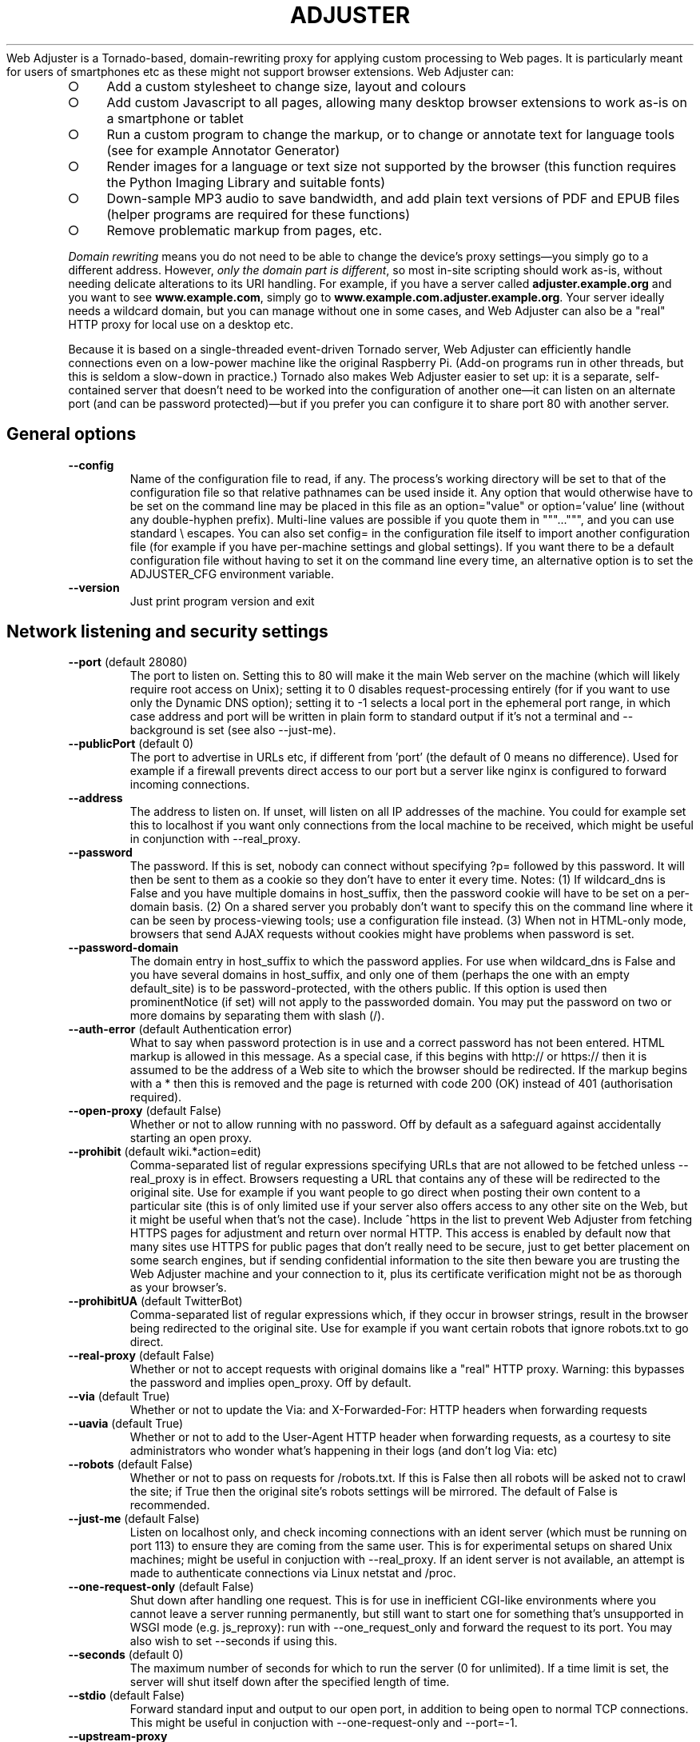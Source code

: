 .\" generated with Ronn-NG/v0.9.1
.\" http://github.com/apjanke/ronn-ng/tree/0.9.1
.TH "ADJUSTER" "1" "December 2024" "Silas S. Brown"
Web Adjuster is a Tornado\-based, domain\-rewriting proxy for applying custom processing to Web pages\. It is particularly meant for users of smartphones etc as these might not support browser extensions\. Web Adjuster can:
.IP "\[ci]" 4
Add a custom stylesheet to change size, layout and colours
.IP "\[ci]" 4
Add custom Javascript to all pages, allowing many desktop browser extensions to work as\-is on a smartphone or tablet
.IP "\[ci]" 4
Run a custom program to change the markup, or to change or annotate text for language tools (see for example Annotator Generator)
.IP "\[ci]" 4
Render images for a language or text size not supported by the browser (this function requires the Python Imaging Library and suitable fonts)
.IP "\[ci]" 4
Down\-sample MP3 audio to save bandwidth, and add plain text versions of PDF and EPUB files (helper programs are required for these functions)
.IP "\[ci]" 4
Remove problematic markup from pages, etc\.
.IP "" 0
.P
\fIDomain rewriting\fR means you do not need to be able to change the device's proxy settings\(emyou simply go to a different address\. However, \fIonly the domain part is different\fR, so most in\-site scripting should work as\-is, without needing delicate alterations to its URI handling\. For example, if you have a server called \fBadjuster\.example\.org\fR and you want to see \fBwww\.example\.com\fR, simply go to \fBwww\.example\.com\.adjuster\.example\.org\fR\. Your server ideally needs a wildcard domain, but you can manage without one in some cases, and Web Adjuster can also be a "real" HTTP proxy for local use on a desktop etc\.
.P
Because it is based on a single\-threaded event\-driven Tornado server, Web Adjuster can efficiently handle connections even on a low\-power machine like the original Raspberry Pi\. (Add\-on programs run in other threads, but this is seldom a slow\-down in practice\.) Tornado also makes Web Adjuster easier to set up: it is a separate, self\-contained server that doesn't need to be worked into the configuration of another one\(emit can listen on an alternate port (and can be password protected)\(embut if you prefer you can configure it to share port 80 with another server\.
.SH "General options"
.TP
\fB\-\-config\fR
Name of the configuration file to read, if any\. The process's working directory will be set to that of the configuration file so that relative pathnames can be used inside it\. Any option that would otherwise have to be set on the command line may be placed in this file as an option="value" or option='value' line (without any double\-hyphen prefix)\. Multi\-line values are possible if you quote them in """\|\.\|\.\|\.""", and you can use standard \e escapes\. You can also set config= in the configuration file itself to import another configuration file (for example if you have per\-machine settings and global settings)\. If you want there to be a default configuration file without having to set it on the command line every time, an alternative option is to set the ADJUSTER_CFG environment variable\.
.TP
\fB\-\-version\fR
Just print program version and exit
.SH "Network listening and security settings"
.TP
\fB\-\-port\fR (default 28080)
The port to listen on\. Setting this to 80 will make it the main Web server on the machine (which will likely require root access on Unix); setting it to 0 disables request\-processing entirely (for if you want to use only the Dynamic DNS option); setting it to \-1 selects a local port in the ephemeral port range, in which case address and port will be written in plain form to standard output if it's not a terminal and \-\-background is set (see also \-\-just\-me)\.
.TP
\fB\-\-publicPort\fR (default 0)
The port to advertise in URLs etc, if different from 'port' (the default of 0 means no difference)\. Used for example if a firewall prevents direct access to our port but a server like nginx is configured to forward incoming connections\.
.TP
\fB\-\-address\fR
The address to listen on\. If unset, will listen on all IP addresses of the machine\. You could for example set this to localhost if you want only connections from the local machine to be received, which might be useful in conjunction with \-\-real_proxy\.
.TP
\fB\-\-password\fR
The password\. If this is set, nobody can connect without specifying ?p= followed by this password\. It will then be sent to them as a cookie so they don't have to enter it every time\. Notes: (1) If wildcard_dns is False and you have multiple domains in host_suffix, then the password cookie will have to be set on a per\-domain basis\. (2) On a shared server you probably don't want to specify this on the command line where it can be seen by process\-viewing tools; use a configuration file instead\. (3) When not in HTML\-only mode, browsers that send AJAX requests without cookies might have problems when password is set\.
.TP
\fB\-\-password\-domain\fR
The domain entry in host_suffix to which the password applies\. For use when wildcard_dns is False and you have several domains in host_suffix, and only one of them (perhaps the one with an empty default_site) is to be password\-protected, with the others public\. If this option is used then prominentNotice (if set) will not apply to the passworded domain\. You may put the password on two or more domains by separating them with slash (/)\.
.TP
\fB\-\-auth\-error\fR (default Authentication error)
What to say when password protection is in use and a correct password has not been entered\. HTML markup is allowed in this message\. As a special case, if this begins with http:// or https:// then it is assumed to be the address of a Web site to which the browser should be redirected\. If the markup begins with a * then this is removed and the page is returned with code 200 (OK) instead of 401 (authorisation required)\.
.TP
\fB\-\-open\-proxy\fR (default False)
Whether or not to allow running with no password\. Off by default as a safeguard against accidentally starting an open proxy\.
.TP
\fB\-\-prohibit\fR (default wiki\.*action=edit)
Comma\-separated list of regular expressions specifying URLs that are not allowed to be fetched unless \-\-real_proxy is in effect\. Browsers requesting a URL that contains any of these will be redirected to the original site\. Use for example if you want people to go direct when posting their own content to a particular site (this is of only limited use if your server also offers access to any other site on the Web, but it might be useful when that's not the case)\. Include ^https in the list to prevent Web Adjuster from fetching HTTPS pages for adjustment and return over normal HTTP\. This access is enabled by default now that many sites use HTTPS for public pages that don't really need to be secure, just to get better placement on some search engines, but if sending confidential information to the site then beware you are trusting the Web Adjuster machine and your connection to it, plus its certificate verification might not be as thorough as your browser's\.
.TP
\fB\-\-prohibitUA\fR (default TwitterBot)
Comma\-separated list of regular expressions which, if they occur in browser strings, result in the browser being redirected to the original site\. Use for example if you want certain robots that ignore robots\.txt to go direct\.
.TP
\fB\-\-real\-proxy\fR (default False)
Whether or not to accept requests with original domains like a "real" HTTP proxy\. Warning: this bypasses the password and implies open_proxy\. Off by default\.
.TP
\fB\-\-via\fR (default True)
Whether or not to update the Via: and X\-Forwarded\-For: HTTP headers when forwarding requests
.TP
\fB\-\-uavia\fR (default True)
Whether or not to add to the User\-Agent HTTP header when forwarding requests, as a courtesy to site administrators who wonder what's happening in their logs (and don't log Via: etc)
.TP
\fB\-\-robots\fR (default False)
Whether or not to pass on requests for /robots\.txt\. If this is False then all robots will be asked not to crawl the site; if True then the original site's robots settings will be mirrored\. The default of False is recommended\.
.TP
\fB\-\-just\-me\fR (default False)
Listen on localhost only, and check incoming connections with an ident server (which must be running on port 113) to ensure they are coming from the same user\. This is for experimental setups on shared Unix machines; might be useful in conjuction with \-\-real_proxy\. If an ident server is not available, an attempt is made to authenticate connections via Linux netstat and /proc\.
.TP
\fB\-\-one\-request\-only\fR (default False)
Shut down after handling one request\. This is for use in inefficient CGI\-like environments where you cannot leave a server running permanently, but still want to start one for something that's unsupported in WSGI mode (e\.g\. js_reproxy): run with \-\-one_request_only and forward the request to its port\. You may also wish to set \-\-seconds if using this\.
.TP
\fB\-\-seconds\fR (default 0)
The maximum number of seconds for which to run the server (0 for unlimited)\. If a time limit is set, the server will shut itself down after the specified length of time\.
.TP
\fB\-\-stdio\fR (default False)
Forward standard input and output to our open port, in addition to being open to normal TCP connections\. This might be useful in conjuction with \-\-one\-request\-only and \-\-port=\-1\.
.TP
\fB\-\-upstream\-proxy\fR
address:port of a proxy to send our requests through\. This can be used to adapt existing proxy\-only mediators to domain rewriting, or for a caching proxy\. Not used for ip_query_url options or fasterServer\. If address is left blank (just :port) then localhost is assumed and https URLs will be rewritten into http with altered domains; you'll then need to set the upstream proxy to send its requests back through the adjuster (which will listen on localhost:port+1 for this purpose) to undo that rewrite\. This can be used to make an existing HTTP\-only proxy process HTTPS pages\.
.TP
\fB\-\-ip\-messages\fR
Messages or blocks for specific IP address ranges (IPv4 only)\. Format is ranges|message|ranges|message etc, where ranges are separated by commas; can be individual IPs, or ranges in either 'network/mask' or 'min\-max' format; the first matching range\-set is selected\. If a message starts with * then its ranges are blocked completely (rest of message, if any, is sent as the only reply to any request), otherwise message is shown on a 'click\-through' page (requires Javascript and cookies)\. If the message starts with a hyphen (\-) then it is considered a minor edit of earlier messages and is not shown to people who selected `do not show again' even if they did this on a different version of the message\. Messages may include HTML\.
.SH "DNS and website settings"
.TP
\fB\-\-host\-suffix\fR (default is the machine's domain name)
The last part of the domain name\. For example, if the user wishes to change \fBwww\.example\.com\fR and should do so by visiting \fBwww\.example\.com\.adjuster\.example\.org\fR, then host_suffix is adjuster\.example\.org\. If you do not have a wildcard domain then you can still adjust one site by setting wildcard_dns to False, host_suffix to your non\-wildcard domain, and default_site to the site you wish to adjust\. If you have more than one non\-wildcard domain, you can set wildcard_dns to False, host_suffix to all your domains separated by slash (/), and default_site to the sites these correspond to, again separated by slash (/); if two or more domains share the same default_site then the first is preferred in links and the others are assumed to be for backward compatibility\. If wildcard_dns is False and default_site is empty (or if it's a /\-separated list and one of its items is empty), then the corresponding host_suffix gives a URL box and sets its domain in a cookie (and adds a link at the bottom of pages to clear this and return to the URL box), but this should be done only as a last resort: you can browse only one domain at a time at that host_suffix, and unless you use HTML\-only mode, most links and HTTP redirects to other domains will leave the adjuster (which can negatively affect sites that use auxiliary domains for scripts etc and check Referer, unless you ensure these auxiliary domains are listed elsewhere in default_site), and browsers that don't include cookies in their AJAX requests will have problems\. Also, the sites you visit at that host_suffix might be able to see some of each other's cookies etc (leaking privacy) although the URL box page will try to clear site cookies\.
.TP
\fB\-\-default\-site\fR
The site to fetch from if nothing is specified before host_suffix, e\.g\. example\.org (add \.0 at the end to specify an HTTPS connection, but see the 'prohibit' option)\. If default_site is omitted then the user is given a URL box when no site is specified; if it is 'error' then an error is shown in place of the URL box (the text of the error depends on the settings of wildcard_dns and real_proxy)\.
.TP
\fB\-\-search\-sites\fR
Comma\-separated list of search sites to be made available when the URL box is displayed (if default_site is empty)\. Each item in the list should be a URL (which will be prepended to the search query), then a space, then a short description of the site\. The first item on the list is used by default; the user can specify other items by making the first word of their query equal to the first word of the short description\. Additionally, if some of the letters of that first word are in parentheses, the user may specify just those letters\. So for example if you have an entry \fBhttp://search\.example\.com/?q=\fR (e)xample, and the user types 'example test' or 'e test', it will use \fBhttp://search\.example\.com/?q=test\fR
.TP
\fB\-\-urlbox\-extra\-html\fR
Any extra HTML you want to place after the URL box (when shown), such as a paragraph explaining what your filters do etc\.
.TP
\fB\-\-urlboxPath\fR (default /)
The path of the URL box for use in links to it\. This might be useful for wrapper configurations, but a URL box can be served from any path on the default domain\. If however urlboxPath is set to something other than / then efforts are made to rewrite links to use it more often when in HTML\-only mode with cookie domain, which might be useful for limited\-server situations\. You can force HTML\-only mode to always be on by prefixing urlboxPath with *
.TP
\fB\-\-wildcard\-dns\fR (default True)
Set this to False if you do \fBnot\fR have a wildcard domain and want to process only default_site\. Setting this to False does not actually prevent other sites from being processed (for example, a user could override their local DNS resolver to make up for your lack of wildcard domain); if you want to really prevent other sites from being processed then you should get nginx or similar to block incoming requests for the wrong domain\. Setting wildcard_dns to False does stop the automatic re\-writing of links to sites other than default_site\. Leave it set to True to have \fBall\fR sites' links rewritten on the assumption that you have a wildcard domain\.
.SH "General adjustment options"
.TP
\fB\-\-default\-cookies\fR
Semicolon\-separated list of name=value cookies to send to all remote sites, for example to set preferences\. Any cookies that the browser itself sends will take priority over cookies in this list\. Note that these cookies are sent to \fBall\fR sites\. You can set a cookie only on a specific browser by putting (browser\-string) before the cookie name, e\.g\. (iPad)x=y will set x=y only if 'iPad' occurs in the browser string (to match more than one browser\-string keyword, you have to specify the cookie multiple times)\.
.TP
\fB\-\-headAppend\fR
Code to append to the HEAD section of every HTML document that has a BODY\. Use for example to add your own stylesheet links and scripts\. Not added to documents that lack a BODY such as framesets\.
.TP
\fB\-\-headAppendCSS\fR
URL of a stylesheet to add to the HEAD section of every HTML document that has a BODY\. This option automatically generates the LINK REL=\|\.\|\.\|\. markup for it, and also tries to delete the string '!important' from other stylesheets, to emulate setting this stylesheet as a user CSS\. Additionally, it is not affected by \-\-js\-upstream as headAppend is\. You can also include one or more 'fields' in the URL, by marking them with %s and following the URL with options e\.g\. \fBhttp://example\.org/style%s\-%s\.css;1,2,3;A,B\fR will allow combinations like style1\-A\.css or style3\-B\.css; in this case appropriate selectors are provided with the URL box (values may optionally be followed by = and a description), and any visitors who have not set their options will be redirected to the URL box to do so\.
.TP
\fB\-\-protectedCSS\fR
A regular expression matching URLs of stylesheets with are "protected" from having their '!important' strings deleted by headAppendCSS's logic\. This can be used for example if you are adding scripts to allow the user to choose alternate CSS files in place of headAppendCSS, and you wish the alternate CSS files to have the same status as the one supplied in headAppendCSS\.
.TP
\fB\-\-cssName\fR
A name for the stylesheet specified in headAppendCSS, such as "High Contrast"\. If cssName is set, then the headAppendCSS stylesheet will be marked as "alternate", with Javascript links at the bottom of the page for browsers that lack their own CSS switching options\. If cssName begins with a * then the stylesheet is switched on by default; if cssName begins with a # then the stylesheet is switched on by default only if the browser reports system dark mode; if cssName is not set then the stylesheet (if any) is always on\.
.TP
\fB\-\-cssNameReload\fR (default IEMobile 6, IEMobile 7, IEMobile 8, Opera Mini, Opera Mobi, rekonq, MSIE 5, MSIE 6, MSIE 7, MSIE 9, MSIE 10)
List of (old) browsers that require alternate code for the cssName option, which is slower as it involves reloading the page on CSS switches\. Use this if the CSS switcher provided by cssName does nothing on your browser\.
.TP
\fB\-\-cssHtmlAttrs\fR
Attributes to add to the BODY element of an HTML document when cssNameReload is in effect (or when it would be in effect if cssName were set)\. This is for old browsers that try to render the document first and apply CSS later\. Example: 'text="yellow" bgcolor="black"' (not as flexible as CSS but can still make the rendering process less annoying)\. If headAppendCSS has "fields" then cssHtmlAttrs can list multiple sets of attributes separated by ; and each set corresponds with an option in the last field of headAppendCSS\.
.TP
\fB\-\-headAppendRuby\fR (default False)
Convenience option which adds CSS and Javascript code to the HTML body that tries to ensure simple RUBY markup displays legibly across all modern browsers; this might be useful if you used Annotator Generator to make the htmlFilter program\. (The option is named 'head' because it used to add markup to the HEAD; this was moved to the BODY to work around browser bugs\.)
.TP
\fB\-\-highlighting\fR
Convenience option which adds CSS and Javascript code to add a text\-highlighting option to some browsers\. If set, this option should be set to a comma\-separated list of available colours (please ensure there's at least one for each stylesheet colour scheme likely to be in use); won't work well with \-\-render because images are not highlighted\. Highlights are saved in the browser, but might load incorrectly if the page's text changes between sessions\.
.TP
\fB\-\-bodyAppend\fR
Code to append to the BODY section of every HTML document that has one\. Use for example to add a script that needs to be run after the rest of the body has been read, or to add a footer explaining how the page has been modified\. See also prominentNotice\.
.TP
\fB\-\-bodyAppendGoesAfter\fR
If this is set to a regular expression matching some text or HTML code that appears verbatim in the body section, the code in bodyAppend will be inserted after the last instance of this regular expression (case sensitive) instead of at the end of the body\. Use for example if a site styles its pages such that the end of the body is not a legible place for a footer\.
.TP
\fB\-\-bodyPrepend\fR
Code to place at the start of the BODY section of every HTML document that has one\.
.TP
\fB\-\-prominentNotice\fR
Text to add as a prominent notice to processed sites (may include HTML)\. If the browser has sufficient Javascript support, this will float relative to the browser window and will contain an 'acknowledge' button to hide it (for the current site in the current browsing session)\. Use prominentNotice if you need to add important information about how the page has been modified\. If you set prominentNotice to the special value "htmlFilter", then the output of the htmlFilter option (if any) will be placed as a prominent notice; this can be used if you want to provide extra information or links derived from the content of the page\. Note: if you include Javascript document\.write() code in prominentNotice, check that document\.readyState is not 'complete' or you might find the document is erased on some website/browser combinations when a site script somehow causes your script to be re\-run after the document stream is closed\. In some rare cases you might also need to verify that document\.cookie does not contain _WA_warnOK=1
.TP
\fB\-\-staticDocs\fR
url#path of static documents to add to every website, e\.g\. /_myStatic/#/var/www (make sure the first part is something not likely to be used by the websites you visit)\. This can be used to supply extra Javascript (e\.g\. for bodyPrepend to load) if it needs to be served from the same domain\. The password option does not apply to staticDocs\.
.TP
\fB\-\-delete\fR
Comma\-separated list of regular expressions to delete from HTML documents\. Can be used to delete selected items of Javascript and other code if it is causing trouble for your browser\. Will also delete from the text of pages; use with caution\.
.TP
\fB\-\-delete\-css\fR
Comma\-separated list of regular expressions to delete from CSS documents (but not inline CSS in HTML); can be used to remove, for example, dimension limits that conflict with annotations you add, as an alternative to inserting CSS overrides\. In rare cases you might want to replace the deleted regexp with another, in which case you can use @@ to separate the two, and a second @@ can be used to specify a string in the CSS URL that must be present for the operation to take effect (this could be combined with a codeChanges to add query parameters to the URL if you want the change to occur only when the CSS is loaded from specific HTML pages)\.
.TP
\fB\-\-delete\-doctype\fR (default False)
Delete the DOCTYPE declarations from HTML pages\. This option is needed to get some old Webkit browsers to apply multiple CSS files consistently\.
.TP
\fB\-\-deleteOmit\fR (default iPhone, iPad, Android, Macintosh)
A list of browsers that do not need the delete and delete\-doctype options to be applied\. If any of these strings occur in the user\-agent then these options are disabled for that request, on the assumption that these browsers are capable enough to cope with the "problem" code\. Any delete\-css option is still applied however\.
.TP
\fB\-\-cacheOmit\fR (default IEMobile)
A list of browsers that cannot be trusted to provide correct Cache\-Control headers\. Use this if your browser fails to renew data when you press Reload\.
.TP
\fB\-\-zeroWidthDelete\fR (default IEMobile, MSIE 6)
A list of (old) browsers that cannot be relied on to process Unicode zero\-width space (U+200b) correctly and need it removed from websites
.TP
\fB\-\-codeChanges\fR
Several lines of text specifying changes that are to be made to all HTML and Javascript code files on certain sites; use as a last resort for fixing a site's scripts\. This option is best set in the configuration file and surrounded by r"""\|\.\|\.\|\."""\. The first line is a URL prefix (just "http" matches all); append a # to match an exact URL instead of a prefix, and #+number (e\.g\. #1 or #2) to match an exact URL and perform the change only that number of times in the page\. The second line is a string of code to search for, and the third is a string to replace it with\. Further groups of URL/search/replace lines may follow; blank lines and lines starting with # are ignored\. If the 'URL prefix' starts with a * then it is instead a string to search for within the code of the document body; any documents containing this code will match; thus it's possible to write rules of the form 'if the code contains A, then replace B with C'\. This processing takes place before any 'delete' option takes effect so it's possible to pick up on things that will be deleted, and it occurs after the domain rewriting so it's possible to change rewritten domains in the search/replace strings (but the URL prefix above should use the non\-adjusted version)\.
.TP
\fB\-\-boxPrompt\fR (default Website to adjust)
What to say before the URL box (when shown); may include HTML; for example if you've configured Web Adjuster to perform a single specialist change that can be described more precisely with some word other than 'adjust', you might want to set this\.
.TP
\fB\-\-viewsource\fR (default False)
Provide a "view source" option\. If set, you can see a page's pre\-adjustment source code, plus client and server headers, by adding "\.viewsource" to the end of a URL (after any query parameters etc)
.TP
\fB\-\-htmlonly\-mode\fR (default True)
Provide a checkbox allowing the user to see pages in "HTML\-only mode", stripping out images, scripts and CSS; this might be a useful fallback for very slow connections if a site's pages bring in many external files and the browser cannot pipeline its requests\. The checkbox is displayed by the URL box, not at the bottom of every page\.
.TP
\fB\-\-htmlonly\-css\fR (default False)
Leave images and CSS in the page when in "HTML\-only mode", removing only scripts
.TP
\fB\-\-mailtoPath\fR (default /@mail@to@__)
A location on every adjusted website to put a special redirection page to handle mailto: links, showing the user the contents of the link first (in case a mail client is not set up)\. This must be made up of URL\-safe characters starting with a / and should be a path that is unlikely to occur on normal websites and that does not conflict with renderPath\. If this option is empty, mailto: links are not changed\. (Currently, only plain HTML mailto: links are changed by this function; Javascript\-computed ones are not\.)
.TP
\fB\-\-mailtoSMS\fR (default Opera Mini, Opera Mobi, Android, Phone, Mobile)
When using mailtoPath, you can set a comma\-separated list of platforms that understand sms: links\. If any of these strings occur in the user\-agent then an SMS link will be provided on the mailto redirection page, to place the suggested subject and/or body into a draft SMS message instead of an email\.
.SH "External processing options"
.TP
\fB\-\-htmlFilter\fR
External program(s) to run to filter every HTML document\. If more than one program is specified separated by # then the user will be given a choice (see htmlFilterName option)\. Any shell command can be used; its standard input will get the HTML (or the plain text if htmlText is set), and it should send the new version to standard output\. Multiple copies of each program might be run at the same time to serve concurrent requests\. UTF\-8 character encoding is used\. If you are not able to run external programs then you could use a back\-end server (specify an http:// or https:// URL and input is POSTed in the request body; if this back\-end server is another Web Adjuster with submitPath and submitBookmarklet set then give its submitPath plus uA for its 1st filter, uB for its 2nd, etc), or use a Python function: specify * followed by the function name, and inject the function into the adjuster module from a wrapper script (which imports adjuster, sets adjuster\.options\.htmlFilter etc, injects the function and calls adjuster\.main)\. The function should take a byte\-string and return its modified version, and is run in the serving thread\. See also htmlUrl and htmlonly_tell_filter options\.
.TP
\fB\-\-htmlFilterName\fR
A name for the task performed by htmlFilter\. If this is set, the user will be able to switch it on and off from the browser via a cookie and some Javascript links at the bottom of HTML pages\. If htmlFilter lists two or more options, htmlFilterName should list the same number plus one (again separated by #); the first is the name of the entire category (for example "filters"), and the user can choose between any one of them or none at all, hence the number of options is one more than the number of filters
.TP
\fB\-\-htmlFilterCollapse\fR (default 3)
The maximum number of htmlFilterName options beyond which all but the first N\-1 are hidden behind a "More" option on some browsers\.
.TP
\fB\-\-htmlJson\fR (default False)
Try to detect HTML strings in JSON responses and feed them to htmlFilter\. This can help when using htmlFilter with some AJAX\-driven sites\. \fBImportant\fR: Unless you also set the 'separator' option, the external program must preserve all newline characters, because multiple HTML strings in the same JSON response will be given to it separated by newlines, and the newlines of the output determine which fragment to put back where\. (If you combine htmlJson with htmlText, the external program will see text in HTML in JSON as well as text in HTML, but it won't see text in HTML in JSON in HTML\.)
.TP
\fB\-\-htmlText\fR (default False)
Causes the HTML to be parsed, and only the text parts (not the markup) will be sent to htmlFilter\. Useful to save doing HTML parsing in the external program\. The external program is still allowed to include HTML markup in its output\. \fBImportant\fR: Unless you also set the 'separator' option, the external program must preserve all newline characters, because multiple text strings will be given to it separated by newlines, and the newlines of the output determine which modified string to put back where\.
.TP
\fB\-\-separator\fR
If you are using htmlFilter with htmlJson and/or htmlText, you can set separator to any text string to be used as a separator between multiple items of data when passing them to the external program\. By default, newlines are used for this, but you can set it to any other character or sequence of characters that cannot be added or removed by the program\. (It does not matter if a website's text happens to use the separator characters\.) If separator is set, not only will it be used as a separator \fBbetween\fR items of data but also it will be added before the first and after the last item, thus allowing you to use an external program that outputs extra text before the first and after the last item\. The extra text will be discarded\. If however you do not set separator then the external program should not add anything extra before/after the document\.
.TP
\fB\-\-leaveTags\fR (default script, style, title, textarea, option)
When using htmlFilter with htmlText, you can set a comma\-separated list of HTML tag names whose enclosed text should \fBnot\fR be sent to the external program for modification\. For this to work, the website must properly close these tags and must not nest them\. (This list is also used for character\-set rendering\.)
.TP
\fB\-\-stripTags\fR (default wbr)
When using htmlFilter with htmlText, you can set a comma\-separated list of HTML tag names which should be deleted if they occur in any section of running text\. For example, "wbr" (word\-break opportunity) tags (listed by default) might cause problems with phrase\-based annotators\.
.TP
\fB\-\-htmlUrl\fR (default False)
Add a line containing the document's URL to the start of what gets sent to htmlFilter (useful for writing filters that behave differently for some sites; not yet implemented for submitBookmarklet, which will show a generic URL)\. The URL line must not be included in the filter's response\.
.TP
\fB\-\-htmlonly\-tell\-filter\fR (default False)
Add a line showing the current status of "HTML\-only mode" (see htmlonly_mode option) to the start of what gets sent to htmlFilter (before any htmlUrl if present), as "True" or "False" (must not be included in the filter's response)\. This may be useful for filters that need to do extra processing if client\-side scripts are removed\.
.TP
\fB\-\-submitPath\fR
If set, accessing this path (on any domain) will give a form allowing the user to enter their own text for processing with htmlFilter\. The path should be one that websites are not likely to use (even as a prefix), and must begin with a slash (/)\. If you prefix this with a * then the * is removed and any password set in the 'password' option does not apply to submitPath\. Details of the text entered on this form is not logged by Web Adjuster, but short texts are converted to compressed GET requests which might be logged by proxies etc\.
.TP
\fB\-\-submitPrompt\fR (default Type or paste in some text to adjust)
What to say before the form allowing users to enter their own text when submitPath is set (compare boxPrompt)
.TP
\fB\-\-submitPromptTitle\fR (default Upload Text)
The title of the form allowing users to enter their own text when submitPath is set
.TP
\fB\-\-submitPromptAction\fR (default Upload)
The button label for the form allowing users to enter their own text when submitPath is set
.TP
\fB\-\-identifyAdjusterOnUploadedText\fR (default True)
Identify the Web Adjuster version at the bottom of the Uploaded Text result (you might want to set this to False if you're publicly running only a submitPath)
.TP
\fB\-\-submitBookmarklet\fR (default True)
If submitPath and htmlFilter is set, and if browser Javascript support seems sufficient, then add one or more 'bookmarklets' to the submitPath page (named after htmlFilterName if provided), allowing the user to quickly upload text from other sites\. This might be useful if for some reason those sites cannot be made to go through Web Adjuster directly\. The bookmarklets should work on modern desktop browsers and on iOS and Android; they should cope with frames and with Javascript\-driven changes to a page, and on some browsers an option is provided to additionally place the page into a frameset so that links to other pages on the same site can be followed without explicitly reactivating the bookmarklet (but this does have disadvantages\(empage must be reloaded + URL display gets 'stuck'\(emso it's left to the user to choose)\.
.TP
\fB\-\-submitBookmarkletFilterJS\fR (default !c\.nodeValue\.match(/^[ \-~\es]*$/))
A Javascript expression that evaluates true if a DOM text node 'c' should be processed by the 'bookmarklet' Javascript when submitPath and submitBookmarklet are set\. To process \fBall\fR text, set this option to c\.nodeValue\.length, but if your htmlFilter will not change certain kinds of text then you can make the Javascript run more efficiently by not processing these (quote the expression carefully)\. The default setting will not process text that is all ASCII\.
.TP
\fB\-\-submitBookmarkletChunkSize\fR (default 1024)
Specifies the approximate number of characters at a time that the 'bookmarklet' Javascript will send to the server if submitPath and submitBookmarklet are set\. Setting this too high could impair browser responsiveness, but too low will be inefficient with bandwidth and pages will take longer to finish\.
.TP
\fB\-\-submitBookmarkletDomain\fR
If set, specifies a domain to which the 'bookmarklet' Javascript should send its XMLHttpRequests, and ensures that they are sent over HTTPS if the 'bookmarklet' is activated from an HTTPS page (this is needed by some browsers to prevent blocking the XMLHttpRequest)\. submitBookmarkletDomain should be a domain for which the adjuster (or an identically\-configured copy) can receive requests on both HTTP and HTTPS, and which has a correctly\-configured HTTPS front\-end with valid certificate\.
.TP
\fB\-\-letsEncryptWarning\fR (default False)
Indicates that submitBookmarkletDomain (if set) has an HTTPS server that uses a certificate from LetsEncrypt, and we should warn users of certain old browsers that they won't accept it by default now LetsEncrypt's X3 expired at the end of September 2021
.TP
\fB\-\-submitBookmarkletRemoveExistingRuby\fR (default True)
Specifies that 'bookmarklets' added to the submitPath page should remove all existing ruby on a page before running\. Use this for example if you expect to replace the text with ruby of a different kind of annotation\.
.SH "Javascript execution options"
.TP
\fB\-\-js\-interpreter\fR
Execute Javascript on the server for users who choose "HTML\-only mode"\. You can set js_interpreter to PhantomJS, HeadlessChrome, HeadlessFirefox, Chrome, Firefox, or edbrowse (experimental), and must have the appropriate one installed, along with an appropriate version of Selenium (and ChromeDriver or GeckoDriver if appropriate) if not using edbrowse\. Non\-headless Chrome or Firefox requires a display (and might not respond to manual window close) but may help work around bugs in some headless versions\. If you have multiple users, beware logins etc may be shared! If a URL box cannot be displayed (no wildcard_dns and default_site is full, or processing a "real" proxy request) then htmlonly_mode auto\-activates when js_interpreter is set, thus providing a way to partially Javascript\-enable browsers like Lynx\. If \-\-viewsource is enabled then js_interpreter URLs may also be followed by \.screenshot
.TP
\fB\-\-js\-upstream\fR (default False)
Handle \-\-headAppend, \-\-bodyPrepend, \-\-bodyAppend and \-\-codeChanges upstream of our Javascript interpreter instead of making these changes as code is sent to the client, and make \-\-staticDocs available to our interpreter as well as to the client\. This is for running experimental 'bookmarklets' etc with browsers like Lynx\.
.TP
\fB\-\-js\-frames\fR (default False)
When using js_interpreter, append the content of all frames and iframes to the main document\. This might help with bandwidth reduction and with sites that have complex cross\-frame dependencies that can be broken by sending separate requests through the adjuster\.
.TP
\fB\-\-js\-instances\fR (default 1)
The number of virtual browsers to load when js_interpreter is in use\. Increasing it will take more RAM but may aid responsiveness if you're loading multiple sites at once\.
.TP
\fB\-\-js\-429\fR (default True)
Return HTTP error 429 (too many requests) if js_interpreter queue is too long at page\-prefetch time\. When used with \-\-multicore, additionally close to new requests any core that's currently processing its full share of js_instances\.
.TP
\fB\-\-js\-restartAfter\fR (default 10)
When js_interpreter is in use, restart each virtual browser after it has been used this many times (0=unlimited); might help work around excessive RAM usage in PhantomJS v2\.1\.1\. If you have many \-\-js\-instances (and hardware to match) you could also try \-\-js\-restartAfter=1 (restart after every request) to work around runaway or unresponsive PhantomJS processes\.
.TP
\fB\-\-js\-restartMins\fR (default 10)
Restart an idle js_interpreter instance after about this number of minutes (0=unlimited); use this to stop the last\-loaded page from consuming CPU etc indefinitely if no more requests arrive at that instance\. Not applicable when \-\-js\-restartAfter=1\.
.TP
\fB\-\-js\-timeout1\fR (default 30)
When js_interpreter is in use, tell it to allow this number of seconds for initial page load\. More time is allowed for XMLHttpRequest etc to finish (unless our client cuts the connection in the meantime)\.
.TP
\fB\-\-js\-timeout2\fR (default 100)
When js_interpreter is in use, this value in seconds is treated as a 'hard timeout': if a webdriver process does not respond at all within this time, it is assumed hung and emergency restarted\.
.TP
\fB\-\-js\-retry\fR (default True)
If a js_interpreter fails, restart it and try the same fetch again while the remote client is still waiting
.TP
\fB\-\-js\-fallback\fR (default X\-Js\-Fallback)
If this is set to a non\-empty string and a js_interpreter fails (even after js_retry if set), serve the page without Javascript processing instead of serving an error\. The HTTP header specified by this option can tell the client whether or not Javascript was processed when a page is served\.
.TP
\fB\-\-js\-reproxy\fR (default True)
When js_interpreter is in use, have it send its upstream requests back through the adjuster on a different port\. This allows js_interpreter to be used for POST forms, fixes its Referer headers when not using real_proxy, monitors AJAX for early completion, prevents problems with file downloads, and enables the js_prefetch option\.
.TP
\fB\-\-js\-prefetch\fR (default True)
When running with js_reproxy, prefetch main pages to avoid holding up a js_interpreter instance if the remote server is down\. Turn this off if you expect most remote servers to be up and you want to detect js_429 issues earlier\.
.TP
\fB\-\-js\-UA\fR
Custom user\-agent string for js_interpreter requests, if for some reason you don't want to use the JS browser's default (or the client's if js_reproxy is on and js_prefetch off)\. If you prefix js_UA with a * then the * is removed and the user\-agent string is set by the upstream proxy (\-\-js_reproxy) so scripts running in the JS browser itself will see its original user\-agent\.
.TP
\fB\-\-js\-images\fR (default True)
When js_interpreter is in use, instruct it to fetch images just for the benefit of Javascript execution\. Setting this to False saves bandwidth but misses out image onload events\.
.TP
\fB\-\-js\-size\fR (default 1024x768)
The virtual screen dimensions of the browser when js_interpreter is in use (changing it might be useful for screenshots)
.TP
\fB\-\-js\-links\fR (default True)
When js_interpreter is in use, handle some Javascript links via special suffixes on href URLs\. Turn this off if you don't mind such links not working and you want to ensure URLs are unchanged modulo domain\-rewriting\.
.TP
\fB\-\-js\-multiprocess\fR (default True)
When js_interpreter is in use, handle the webdriver instances in completely separate processes (not just separate threads) when the multiprocessing module is available and working\. Recommended: if a webdriver instance gets 'stuck' in a way that somehow hangs its controlling process, we can detect and restart it\.
.TP
\fB\-\-ssl\-fork\fR (default False)
(Unix only) Run SSL\-helper proxies as separate processes to stop the main event loop from being stalled by buggy SSL libraries\. This costs RAM, but adding \-\-multicore too will limit the number of helpers to one per core instead of one per port, so \-\-ssl\-fork \-\-multicore is recommended if you want more js_interpreter instances than cores\.
.SH "Server control options"
.TP
\fB\-\-background\fR (default False)
(Unix only) Fork to the background as soon as the server has started\. You might want to enable this if you will be running it from crontab, to avoid long\-running cron processes\.
.TP
\fB\-\-restart\fR (default False)
(Unix only) Try to terminate any other process listening on our port number before we start\. Useful if Web Adjuster is running in the background and you want to quickly restart it with new options\. Note that no check is made to make sure the other process is a copy of Web Adjuster; whatever it is, if it has our port open, it is asked to stop\.
.TP
\fB\-\-stop\fR (default False)
(Unix only) Like 'restart', but don't replace the other process after stopping it\. This option can be used to stop a background server (if it's configured with the same port number) without starting a new one\.
.TP
\fB\-\-install\fR (default False)
Try to install the program in the current user's Unix crontab as an @reboot entry, unless it's already there\. The arguments of the cron entry will be the same as the command line, with no directory changes, so make sure you are in the home directory before doing this\. The program will continue to run normally after the installation attempt\. (If you are on Cygwin then you might need to run cron\-config also\.)
.TP
\fB\-\-pidfile\fR
Write our process ID to this file when running in the background, so you can set up a systemd service with Type=forking and PIDFile=this instead of using crontab\. (Alternatively use 'pip install sdnotify' and run in the foreground with Type=notify\.)
.TP
\fB\-\-browser\fR
The Web browser command to run\. If this is set, Web Adjuster will run the specified command (which is assumed to be a web browser), and will exit when this browser exits\. This is useful in conjunction with \-\-real_proxy to have a personal proxy run with the browser\. You still need to set the browser to use the proxy; this can sometimes be done via browser command line or environment variables\.
.TP
\fB\-\-run\fR
A command to run that is not a browser\. If set, Web Adjuster will run the specified command and will restart it if it stops\. The command will be stopped when Web Adjuster is shut down\. This could be useful, for example, to run an upstream proxy\.
.TP
\fB\-\-runWait\fR (default 1)
The number of seconds to wait before restarting the 'run' command if it fails
.SH "Media conversion options"
.TP
\fB\-\-bitrate\fR (default 0)
Audio bitrate for MP3 files, or 0 to leave them unchanged\. If this is set to anything other than 0 then the 'lame' program must be present\. Bitrate is normally a multiple of 8\. If your mobile device has a slow link, try 16 for speech\.
.TP
\fB\-\-askBitrate\fR (default False)
If True, instead of recoding MP3 files unconditionally, try to add links to "lo\-fi" versions immediately after each original link so you have a choice\.
.TP
\fB\-\-pdftotext\fR (default False)
If True, add links to run PDF files through the 'pdftotext' program (which must be present if this is set)\. A text link will be added just after any PDF link that is found, so that you have a choice of downloading PDF or text; note that pdftotext does not always manage to extract all text (you can use \-\-pdfomit to specify URL patterns that should not get text links)\. The htmlJson setting will also be applied to the PDF link finder, and see also the guessCMS option\.
.TP
\fB\-\-pdfomit\fR
A comma\-separated list of regular expressions which, if any are found in a PDF link's URL, will result in a text link not being generated for that PDF link (although a conversion can still be attempted if a user manually enters the modified URL)\. Use this to avoid confusion for PDF files you know cannot be converted\.
.TP
\fB\-\-epubtotext\fR (default False)
If True, add links to run EPUB files through Calibre's 'ebook\-convert' program (which must be present), to produce a text\-only option (or a MOBI option if a Kindle is in use)\. A text link will be added just after any EPUB link that is found, so that you have a choice of downloading EPUB or text\. The htmlJson setting will also be applied to the EPUB link finder, and see also the guessCMS option\.
.TP
\fB\-\-epubtozip\fR (default False)
If True, add links to download EPUB files renamed to ZIP, as a convenience for platforms that don't have EPUB readers but can open them as ZIP archives and display the XHTML files they contain\. The htmlJson setting will also be applied to the EPUB link finder, and see also the guessCMS option\.
.TP
\fB\-\-guessCMS\fR (default False)
If True, then the pdftotext, epubtotext and epubtozip options attempt to guess if a link is pointing to a PDF or EPUB file via a Content Management System (i\.e\. the URL does not end in \.pdf or \.epub, but contains something like ?format=PDF)
.TP
\fB\-\-pdfepubkeep\fR (default 200)
Number of seconds to keep any generated text files from PDF and EPUB\. If this is 0, the files will be deleted immediately, but that might be undesirable: if a mobile phone browser has a timeout that takes effect before ebook\-convert has finished (this can sometimes be the case with Opera Mini for example), it might be best to allow the user to wait a short time and re\-submit the request, this time getting a cached response\.
.TP
\fB\-\-waitpage\fR (default True)
If the browser seems to be an interactive one, generate a 'please wait' page while converting PDF or EPUB files to text\. Not effective if pdfepubkeep is set too low\.
.SH "Character rendering options"
.TP
\fB\-\-render\fR (default False)
Whether to enable the character\-set renderer\. This functionality requires the Python Imaging Library and suitable fonts\. The settings of htmlJson and leaveTags will also be applied to the renderer\. Text from computed Javascript writes might not be rendered as images\.
.TP
\fB\-\-renderFont\fR
The font file to use for the character\-set renderer (if enabled)\. This should be a font containing all the characters you want to render, and it should be in \.TTF, \.OTF or other Freetype\-supported format (\.PCF is sometimes possible if renderSize is set correctly, e\.g\. 16 for wenquanyi_12pt\.pcf)
.TP
\fB\-\-renderInvert\fR (default False)
If True, the character\-set renderer (if enabled) will use a black background\. Useful when you are also adding a stylesheet with a dark background\.
.TP
\fB\-\-renderSize\fR (default 20)
The height (in pixels) to use for the character\-set renderer if it is enabled\.
.TP
\fB\-\-renderPath\fR (default /@_)
The location on every adjusted website to put the character\-set renderer's images, if enabled\. This must be made up of URL\-safe characters starting with a / and should be a short path that is unlikely to occur on normal websites\.
.TP
\fB\-\-renderFormat\fR (default png)
The file format of the images to be created by the character\-set renderer if it is enabled, for example 'png' or 'jpeg'\.
.TP
\fB\-\-renderRange\fR
The lowest and highest Unicode values to be given to the character\-set renderer if it is enabled\. For example 3000:A6FF for most Chinese characters\. Multiple ranges are allowed\. Any characters \fBnot\fR in one of the ranges will be passed to the browser to render\. If the character\-set renderer is enabled without renderRange being set, then \fBall\fR text will be rendered to images\.
.TP
\fB\-\-renderOmit\fR (default iPhone, iPad, Android, CrOS, Macintosh, Windows NT 6, Windows NT 10, Windows Phone OS, Lynx/2)
A list of platforms that do not need the character\-set renderer\. If any of these strings occur in the user\-agent then the character set renderer is turned off even if it is otherwise enabled, on the assumption that these platforms either have enough fonts already, or wouldn't show the rendered images anyway\.
.TP
\fB\-\-renderOmitGoAway\fR (default False)
If set, any browsers that match renderOmit will not be allowed to use the adjuster\. This is for servers that are set to do character rendering only and do not have enough bandwidth for people who don't need this function and just want a proxy\.
.TP
\fB\-\-renderCheck\fR
If renderOmit does not apply to the browser, it might still be possible to check for native character\-set support via Javascript\. renderCheck can be set to the Unicode value of a character to be checked (try 802F for complete Chinese support); if the browser reports its width differently from known unprintable characters, we assume it won't need our renderer\.
.TP
\fB\-\-renderNChar\fR (default 1)
The maximum number of characters per image to be given to the character\-set renderer if it is enabled\. Keeping this low means the browser cache is more likely to be able to re\-use images, but some browsers might struggle if there are too many separate images\. Don't worry about Unicode "combining diacritic" codes: any found after a character that is to be rendered will be included with it without counting toward the renderNChar limit and without needing to be in renderRange\.
.TP
\fB\-\-renderWidth\fR (default 0)
The maximum pixel width of a 'word' when using the character\-set renderer\. If you are rendering a language that uses space to separate words, but are using only one or two characters per image, then the browser might split some words in the middle\. Setting renderWidth to some value other than 0 can help to prevent this: any word narrower than renderWidth will be enclosed in a \fInobr\fR element\. (This will however be ineffective if your stylesheet overrides the behaviour of \fInobr\fR\.) You should probably not set renderWidth if you intend to render languages that do not separate words with spaces\.
.TP
\fB\-\-renderDebug\fR (default False)
If the character\-set renderer is having problems, try to insert comments in the HTML source to indicate why\. The resulting HTML is not guaranteed to be well\-formed, but it might help you debug a misbehaving htmlFilter\. This option may also insert comments in bad HTML before the htmlFilter stage even when the renderer is turned off\.
.TP
\fB\-\-renderName\fR (default Fonts)
A name for a switch that allows the user to toggle character set rendering on and off from the browser (via a cookie and Javascript links at the bottom of HTML pages); if set to the empty string then no switch is displayed\. At any rate none is displayed when renderOmit applies\.
.SH "Dynamic DNS options"
.TP
\fB\-\-ip\-change\-command\fR
An optional script or other shell command to launch whenever the public IP address changes\. The new IP address will be added as a parameter; ip_query_url must be set to make this work\. The script can for example update any Dynamic DNS services that point to the server\.
.TP
\fB\-\-ip\-change\-tries\fR (default 1)
Number of times to run ip_change_command if it returns failure (0 means unlimited, which is not recommended)\. For example, you can have the script return failure if it doesn't get either an "Updated" or an expected "not changed" response from a Dynamic DNS service (but it is not advisable to expect a host lookup to reflect the change immediately)
.TP
\fB\-\-ip\-change\-delay\fR (default 5)
Number of seconds to delay between tries of ip_change_command if it fails
.TP
\fB\-\-ip\-query\-url\fR
URL that will return your current public IP address, as a line of text with no markup added\. Used for the ip_change_command option\. You can set up a URL by placing a CGI script on a server outside your network and having it do: echo Content\-type: text/plain ; echo ; echo $REMOTE_ADDR (but if you want your IPv4 address, ensure the adjuster machine and the outside server are not both configured for IPv6)\. If you have a known static IP address but still want to run an ip_change_command for it, you can set ip_query_url to the static IP address instead of a URL\.
.TP
\fB\-\-ip\-query\-url2\fR
Optional additional URL that might sometimes return your public IP address along with other information\. This can for example be a status page served by a local router (\fBhttp://user:password@192\.168\|\.\|\.\|\.\fR is accepted, and if the password is the name of an existing file then its contents are read instead)\. If set, the following behaviour occurs: Once ip_check_interval has passed since the last ip_query_url check, ip_query_url2 will be queried at an interval of ip_check_interval2 (which can be short), to check that the known IP is still present in its response\. Once the known IP is no longer present, ip_query_url will be queried again\. This arrangement can reduce the load on ip_query_url while allowing a reduced ip_check_interval for faster response to IP changes, while not completely trusting the local router to report the correct IP at all times\. (If it's notoriously unleriable then it might be best \fBnot\fR to reduce ip_check_interval, in which case at least you'll get a faster response once the initial ip_check_interval wait has passed after the previous IP change; this however might not be suitable if you're behind a router that is frequently rebooting\.) See also ip_query_aggressive if the router might report an IP change before connectivity is restored\. You may also set ip_query_url2 to the special value 'upnp' if you want it to query a router via UPnP (miniupnpc package required)\.
.TP
\fB\-\-ip\-check\-interval\fR (default 8000)
Number of seconds between checks of ip_query_url for the ip_change_command option
.TP
\fB\-\-ip\-check\-interval2\fR (default 60)
Number of seconds between checks of ip_query_url2 (if set), for the ip_change_command option
.TP
\fB\-\-ip\-query\-aggressive\fR (default False)
If a query to ip_query_url fails with a connection error or similar, keep trying again until we get a response\. This is useful if the most likely reason for the error is that our ISP is down: we want to get the new IP just as soon as we're back online\. However, if the error is caused by a problem with ip_query_url itself then this option can lead to excessive traffic, so use with caution\. (Log entries are written when this option takes effect, and checking the logs is advisable\.)
.TP
\fB\-\-ip\-force\-interval\fR (default 604800)
Number of seconds before ip_change_command (if set) is run even if there was no IP change\. This is to let Dynamic DNS services know that we are still around\. Set to 0 to disable forced updates (a forced update will occur on server startup anyway), otherwise an update will occur on the next IP check after ip_force_interval has elapsed\.
.TP
\fB\-\-pimote\fR
Use an Energenie Pi\-mote home control system to power\-cycle the router when its Internet connection appears to be stuck in a bad state\. This option works only if Web Adjuster is running on the Raspberry Pi and as a user in the "gpio" group\. It must be set to R,S,I,D where R is the internal IP address of your router, S is the domain of your Internet service provider (assumed to be quick to look up), I is the IP provided by your router's built\-in DNS when it's having trouble (e\.g\. Post Office Broadband's AMG1302\-derived router responds with 219\.87\.158\.116 which is presumably Zyxel's office in Taiwan), and D is the Pi\-mote device ID (1 to 4 or all) used to switch it off and on again\. Power\-cycling will be initiated if two queries to the router's DNS for its ISP domain either fail or return internalResponse, and it's assumed router caching will let us check status frequently without causing traffic\.
.SH "Speedup options"
.TP
\fB\-\-useLXML\fR (default False)
Use the LXML library for parsing HTML documents\. This is usually faster, but it can fail if your system does not have a good installation of LXML and its dependencies\. Use of LXML libraries may also result in more changes to all HTML markup: this should be harmless for browsers, but beware when using options like bodyAppendGoesAfter then you might or might not be dealing with the original HTML depending on which filters are switched on\.
.TP
\fB\-\-usepycurl\fR (default True)
Use the pycurl library if a suitable version is available (setting this to False might save a little RAM at the expense of remote\-server tolerance)
.TP
\fB\-\-renderBlocks\fR (default False)
Treat all characters rendered by the character\-set renderer as "blocks" that are guaranteed to have the same dimensions (true for example if you are using the renderer for Chinese characters only)\. This is faster than checking words individually, but it may produce misprints if given a range of characters whose dimensions do differ\.
.TP
\fB\-\-fasterServer\fR
Address:port of another instance of Web Adjuster to which we forward all traffic whenever it is available\. When the other instance is not available, traffic will be handled by this one\. Use for example if you have a slower always\-on machine and a faster not\-always\-on machine and you want the slower machine to delegate to the faster machine when available\. See also ipTrustReal\.
.TP
\fB\-\-ipTrustReal\fR
IP address of a machine that we trust, for example a machine that is using us as fasterServer\. Any traffic coming from this machine with an X\-Real\-Ip header will be logged as though it originated at the value of its X\-Real\-Ip header\. Setting this to * will cause X\-Real\-Ip to be trusted from \fBany\fR connection\.
.TP
\fB\-\-trust\-XForwardedFor\fR (default False)
Like ipTrustReal but trusts X\-Forwarded\-For header from any IP if set to True (use this in an environment where the adjuster can be reached only via a load balancer etc)
.TP
\fB\-\-fasterServerNew\fR (default True)
If fasterServer is set, assume it is running Web Adjuster v0\.17 or later and use a more lightweight method of checking its availability\. You might need to set this to False if for some reason you can't upgrade the fasterServer first\.
.TP
\fB\-\-machineName\fR
A name for the current machine to insert into the "Server" HTTP header for adjusted requests, for example to let users know if it's your faster or your slower machine that's currently serving them (although they'd need to inspect the headers to find out)
.TP
\fB\-\-redirectFiles\fR (default False)
If, when not functioning as a "real" HTTP proxy, a URL is received that looks like it requires no processing on our part (e\.g\. an image or downloadable file that the user does not want converted), and if this is confirmed via a HEAD request to the remote server, then redirect the browser to fetch it directly and not via Web Adjuster\. This takes bandwidth off the adjuster server, and should mean faster downloads, especially from sites that are better connected than the adjuster machine\. However it might not work with sites that restrict "deep linking"\. (As a precaution, the confirmatory HEAD request is sent with a non\-adjusted Referer header to simulate what the browser would send if fetching directly\. If this results in an HTML "Referer denied" message then Web Adjuster will proxy the request in the normal way\. This precaution might not detect \fBall\fR means of deep\-linking denial though\.)
.TP
\fB\-\-upstream\-guard\fR (default True)
Modify scripts and cookies sent by upstream sites so they do not refer to the cookie names that our own scripts use\. This is useful if you chain together multiple instances of Web Adjuster, such as for testing another installation without coming out of your usual proxy\. If however you know that this instance will not be pointed to another, you can set upstream_guard to False to save some processing\.
.TP
\fB\-\-skipLinkCheck\fR
Comma\-separated list of regular expressions specifying URLs to which we won't try to add or modify links for the pdftotext, epubtotext, epubtozip, askBitrate or mailtoPath options\. This processing can take some time on large index pages with thousands of links; if you know that none of them are PDF, EPUB, MP3 or email links, or if you don't mind not processing any that are, then it saves time to skip this step for those pages\.
.TP
\fB\-\-extensions\fR
Name of a custom Python module to load to handle certain requests; this might be more efficient than setting up a separate Tornado\-based server\. The module's handle() function will be called with the URL and RequestHandler instance as arguments, and should return True if it processed the request, but anyway it should return as fast as possible\. This module does \fBnot\fR take priority over forwarding the request to fasterServer\.
.TP
\fB\-\-loadBalancer\fR (default False)
Set this to True if you have a default_site set and you are behind any kind of "load balancer" that works by issuing a GET / with no browser string\. This option will detect such requests and avoid passing them to the remote site\.
.TP
\fB\-\-multicore\fR (default False)
(Linux and BSD) On multi\-core CPUs, fork enough processes for all cores to participate in handling incoming requests\. This increases RAM usage, but can help with high\-load situations\. Disabled on Mac due to unreliability (other cores can still be used for htmlFilter etc)
.TP
\fB\-\-num\-cores\fR (default 0)
Set the number of CPU cores for the multicore option (0 for auto\-detect)
.TP
\fB\-\-internalPort\fR (default 0)
The first port number to use for internal purposes when ssl_fork is in effect\. Internal ports needed by real_proxy (for SSL) and js_reproxy are normally allocated from the ephemeral port range, but if ssl_fork delegates to independent processes then some of them need to be at known numbers\. The default of 0 means one higher than 'port'; several unused ports may be needed starting at this number\. If your Tornado is modern enough to support reuse_port then you can have multiple Adjuster instances listening on the same port (e\.g\. for one_request_only) provided they have different internalPort settings when run with ssl_fork\. Note however that the \-\-stop and \-\-restart options will \fBnot\fR distinguish between different internalPort settings, only 'port'\.
.TP
\fB\-\-fixed\-ports\fR (default False)
Do not allocate ports (even internal ports) from the ephemeral port range even when this is otherwise possible\. This option might help if you are firewalling your loopback interface and want to write specific exceptions (although that still won't work if you're using js_interpreter=HeadlessChrome or similar which opens its own ephemeral ports as well: use containers if you're concerned)\. Fixed ports may result in failures if internal ports are already taken\.
.TP
\fB\-\-compress\-responses\fR (default True)
Use gzip to compress responses for clients that indicate they are compatible with it\. You may want to turn this off if your server's CPU is more important than your network bandwidth (e\.g\. browser on same machine)\.
.SH "Logging options"
.TP
\fB\-\-profile\fR (default 0)
Log timing statistics every N seconds (only when not idle)
.TP
\fB\-\-profile\-lines\fR (default 5)
Number of lines to log when profile option is in use (not applicable if using \-\-multicore)
.TP
\fB\-\-renderLog\fR (default False)
Whether or not to log requests for character\-set renderer images\. Note that this can generate a \fBlot\fR of log entries on some pages\.
.TP
\fB\-\-logUnsupported\fR (default False)
Whether or not to log attempts at requests using unsupported HTTP methods\. Note that this can sometimes generate nearly as many log entries as renderLog if some browser (or malware) tries to do WebDAV PROPFIND requests on each of the images\.
.TP
\fB\-\-logRedirectFiles\fR (default True)
Whether or not to log requests that result in the browser being simply redirected to the original site when the redirectFiles option is on\.
.TP
\fB\-\-ipNoLog\fR
A comma\-separated list of IP addresses which can use the adjuster without being logged\. If your network has a "friendly probing" service then you might want to use this to stop it filling up the logs\. (Any tracebacks it causes will still be logged however\.)
.TP
\fB\-\-squashLogs\fR (default True)
Try to remove some duplicate information from consecutive log entries, to make logs easier to check\. You might want to set this to False if you plan to use automatic search tools on the logs\. Currently not supported with multicore, and will automatically be set to False if multicore is enabled\.
.TP
\fB\-\-errorHTML\fR (default Adjuster error has been logged)
What to say when an uncaught exception (due to a misconfiguration or programming error) has been logged\. HTML markup is allowed in this message\. If for some reason you have trouble accessing the log files, the traceback can usually be included in the page itself by placing {traceback} in the message\.
.TP
\fB\-\-logDebug\fR (default False)
Write debugging messages (to standard error if in the foreground, or to the logs if in the background)\. Use as an alternative to \-\-logging=debug if you don't also want debug messages from other Tornado modules\. On Unix you may also toggle this at runtime by sending SIGUSR1 to the process(es)\.
.P
Tornado\-provided logging options are not listed above because they might vary across Tornado versions; run \fBpython adjuster\.py \-\-help\fR to see a full list of the ones available on your setup\. They typically include \fBlog_file_max_size\fR, \fBlog_file_num_backups\fR, \fBlog_file_prefix\fR and \fBlog_to_stderr\fR\.
